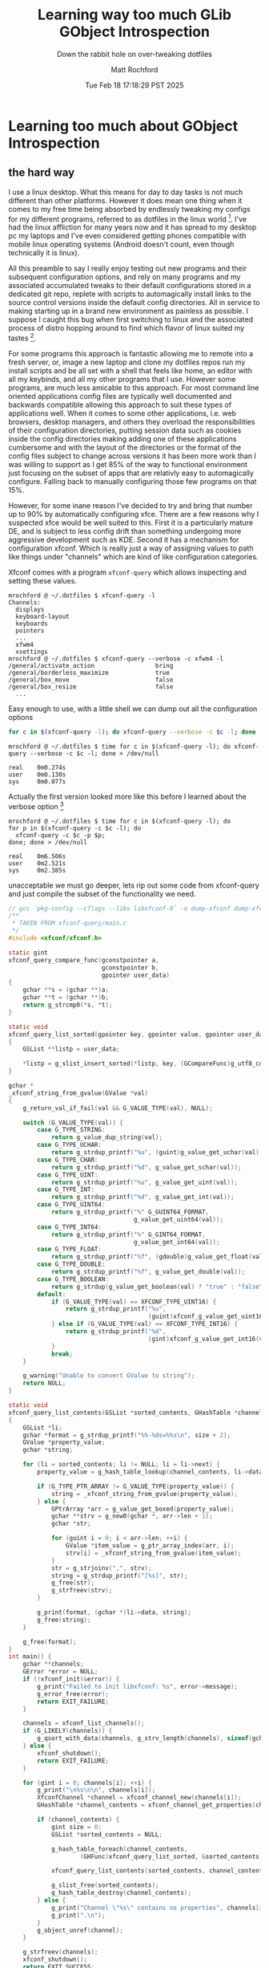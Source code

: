 #+TITLE: Learning way too much GLib GObject Introspection
#+SUBTITLE: Down the rabbit hole on over-tweaking dotfiles
#+AUTHOR: Matt Rochford
#+DRAFT: true
#+DATE: Tue Feb 18 17:18:29 PST 2025
* Learning too much about GObject Introspection
** the hard way

I use a linux desktop. What this means for day to day tasks is not much different
than other platforms. However it does mean one thing when it comes to my free time
being absorbed by endlessly tweaking my configs for my different programs, referred to
as dotfiles in the linux world [fn:1]. I've had the linux affliction for many years now
and it has spread to my desktop pc my laptops and I've even considered getting phones
compatible with mobile linux operating systems (Android doesn't count, even though
technically it is linux).


All this preamble to say I really enjoy testing out new
programs and their subsequent configuration options, and rely on many programs and
my associated accumulated tweaks to their default configurations stored in a dedicated
git repo, replete with scripts to automagically install links to the source control
versions inside the default config directories. All in service to making starting up
in a brand new environment as painless as possible. I suppose I caught this bug when
first switching to linux and the associated process of distro hopping around to find
which flavor of linux suited my tastes [fn:2].


For some programs this approach is fantastic allowing me to remote into a fresh server,
or, image a new laptop and clone my dotfiles
repos run my install scripts and be all set with a shell that feels like home, an editor
with all my keybinds, and all my other programs that I use. However some programs, are
much less amicable to this approach. For most command line oriented applications config
files are typically well documented and backwards compatible allowing this approach to
suit these types of applications well. When it comes to some other applications, i.e.
web browsers, desktop managers, and others they overload the responsibilities of their
configuration directories, putting session data such as cookies inside the config
directories making adding one of these applications cumbersome and with the layout
of the directories or the format of the config files subject to change across versions 
it has been more work than I was willing to support as I get 85% of the way to functional
environment just focusing on the subset of apps that are relativly easy to automagically
configure. Falling back to manually configuring those few programs on that 15%.


However, for some inane reason I've decided to try and bring that number up to 90% by
automatically configuring xfce. There are a few reasons why I suspected xfce would be
well suited to this. First it is a particularly mature DE, and is subject to less config
drift than something undergoing more aggressive development such as KDE. Second it has
a mechanism for configuration xfconf. Which is really just a way of assigning values to
path like things under "channels" which are kind of like configuration categories. 


Xfconf comes with a program ~xfconf-query~ which allows inspecting and setting these values.

#+name: xfconf-query-ex-usage
#+begin_src console
mrochford @ ~/.dotfiles $ xfconf-query -l
Channels:
  displays
  keyboard-layout
  keyboards
  pointers
  ...
  xfwm4
  xsettings
mrochford @ ~/.dotfiles $ xfconf-query --verbose -c xfwm4 -l
/general/activate_action                 bring
/general/borderless_maximize             true
/general/box_move                        false
/general/box_resize                      false
  ...
#+end_src

Easy enough to use, with a little shell we can dump out all the configuration options

#+name: dump-xfconf.sh
#+begin_src sh
  for c in $(xfconf-query -l); do xfconf-query --verbose -c $c -l; done
#+end_src

#+name: dump-xfconf-runtime
#+begin_src console
mrochford @ ~/.dotfiles $ time for c in $(xfconf-query -l); do xfconf-query --verbose -c $c -l; done > /dev/null

real    0m0.274s
user    0m0.130s
sys     0m0.077s
#+end_src 

Actually the first version looked more like this before I learned about the verbose option [fn:3]

#+begin_src console
mrochford @ ~/.dotfiles $ time for c in $(xfconf-query -l); do
for p in $(xfconf-query -c $c -l); do
  xfconf-query -c $c -p $p;
done; done > /dev/null

real    0m6.506s
user    0m2.521s
sys     0m2.385s
#+end_src 

unacceptable we must go deeper, lets rip out some code from xfconf-query and just compile the
subset of the functionality we need.

#+name: xfconf-dump.c
#+begin_src c
// gcc `pkg-config --cflags --libs libxfconf-0` -o dump-xfconf dump-xfconf.c
/**
 * TAKEN FROM xfconf-query/main.c
 */
#include <xfconf/xfconf.h>

static gint
xfconf_query_compare_func(gconstpointer a,
                          gconstpointer b,
                          gpointer user_data)
{
    gchar **s = (gchar **)a;
    gchar **t = (gchar **)b;
    return g_strcmp0(*s, *t);
}

static void
xfconf_query_list_sorted(gpointer key, gpointer value, gpointer user_data)
{
    GSList **listp = user_data;

    *listp = g_slist_insert_sorted(*listp, key, (GCompareFunc)g_utf8_collate);
}

gchar *
_xfconf_string_from_gvalue(GValue *val)
{
    g_return_val_if_fail(val && G_VALUE_TYPE(val), NULL);

    switch (G_VALUE_TYPE(val)) {
        case G_TYPE_STRING:
            return g_value_dup_string(val);
        case G_TYPE_UCHAR:
            return g_strdup_printf("%u", (guint)g_value_get_uchar(val));
        case G_TYPE_CHAR:
            return g_strdup_printf("%d", g_value_get_schar(val));
        case G_TYPE_UINT:
            return g_strdup_printf("%u", g_value_get_uint(val));
        case G_TYPE_INT:
            return g_strdup_printf("%d", g_value_get_int(val));
        case G_TYPE_UINT64:
            return g_strdup_printf("%" G_GUINT64_FORMAT,
                                   g_value_get_uint64(val));
        case G_TYPE_INT64:
            return g_strdup_printf("%" G_GINT64_FORMAT,
                                   g_value_get_int64(val));
        case G_TYPE_FLOAT:
            return g_strdup_printf("%f", (gdouble)g_value_get_float(val));
        case G_TYPE_DOUBLE:
            return g_strdup_printf("%f", g_value_get_double(val));
        case G_TYPE_BOOLEAN:
            return g_strdup(g_value_get_boolean(val) ? "true" : "false");
        default:
            if (G_VALUE_TYPE(val) == XFCONF_TYPE_UINT16) {
                return g_strdup_printf("%u",
                                       (guint)xfconf_g_value_get_uint16(val));
            } else if (G_VALUE_TYPE(val) == XFCONF_TYPE_INT16) {
                return g_strdup_printf("%d",
                                       (gint)xfconf_g_value_get_int16(val));
            }
            break;
    }

    g_warning("Unable to convert GValue to string");
    return NULL;
}

static void
xfconf_query_list_contents(GSList *sorted_contents, GHashTable *channel_contents, gint size)
{
    GSList *li;
    gchar *format = g_strdup_printf("%%-%ds=%%s\n", size + 2);
    GValue *property_value;
    gchar *string;

    for (li = sorted_contents; li != NULL; li = li->next) {
        property_value = g_hash_table_lookup(channel_contents, li->data);

        if (G_TYPE_PTR_ARRAY != G_VALUE_TYPE(property_value)) {
            string = _xfconf_string_from_gvalue(property_value);
        } else {
            GPtrArray *arr = g_value_get_boxed(property_value);
            gchar **strv = g_new0(gchar *, arr->len + 1);
            gchar *str;

            for (guint i = 0; i < arr->len; ++i) {
                GValue *item_value = g_ptr_array_index(arr, i);
                strv[i] = _xfconf_string_from_gvalue(item_value);
            }
            str = g_strjoinv(",", strv);
            string = g_strdup_printf("[%s]", str);
            g_free(str);
            g_strfreev(strv);
        }

        g_print(format, (gchar *)li->data, string);
        g_free(string);
    }

    g_free(format);
}
int main() {
    gchar **channels;
    GError *error = NULL;
    if (!xfconf_init(&error)) {
        g_print("Failed to init libxfconf: %s", error->message);
        g_error_free(error);
        return EXIT_FAILURE;
    }

    channels = xfconf_list_channels();
    if (G_LIKELY(channels)) {
        g_qsort_with_data(channels, g_strv_length(channels), sizeof(gchar *), xfconf_query_compare_func, NULL);
    } else {
        xfconf_shutdown();
        return EXIT_FAILURE;
    }

    for (gint i = 0; channels[i]; ++i) {
        g_print("\n%s\n\n", channels[i]);
        XfconfChannel *channel = xfconf_channel_new(channels[i]);
        GHashTable *channel_contents = xfconf_channel_get_properties(channel, "/");

        if (channel_contents) {
            gint size = 0;
            GSList *sorted_contents = NULL;

            g_hash_table_foreach(channel_contents, 
                    (GHFunc)xfconf_query_list_sorted, &sorted_contents);

            xfconf_query_list_contents(sorted_contents, channel_contents, size);

            g_slist_free(sorted_contents);
            g_hash_table_destroy(channel_contents);
        } else {
            g_print("Channel \"%s\" contains no properties", channels[i]);
            g_print(".\n");
        }
        g_object_unref(channel);
    }

    g_strfreev(channels);
    xfconf_shutdown();
    return EXIT_SUCCESS;
}
#+end_src

#+begin_src console
mrochford @ ~/.dotfiles $ gcc `pkg-config --cflags --libs libxfconf-0` -o dump-xfconf dump-xfconf.c
mrochford @ ~/.dotfiles $ time ./dump-xfconf > /dev/null

real    0m0.111s
user    0m0.069s
sys     0m0.009s
#+end_src

Much better however we also might want to extend this with features i.e. only track certain
channels and properties, as some properties are hardware dependent, make sure icons/fonts are
installed, etc... we might not want to write all these features in c just to make our future
lives a bit easier when we come back to this that it is not just a random c application in our
dotfiles repo. I.e. maybe we don't have access to a C compiler, not a real reason because if
we have xfce we probably have a c compiler but I digress. Follow me down this rabbit hold


Enter GObject and GObject Introspection... libxfconf-0 is also available as a GObject Introspection
library, with api descriptions in a Xfconf-0.gir and Xfconf-0.typelib files which are generated
by g-ir-scanner and g-ir-compiler by reading source and headers of our files and the annotations
of our exported functions. Well, this seems like a good route lets write some guile scheme, which
I know has a [[https://github.com/spk121/guile-gi][gi library]]

#+name: gi.scm
#+begin_src scheme
(use-modules (ice-9 format)
	     (srfi srfi-26)
	     (srfi srfi-43)
             ((gi) #:prefix gi:)
             (gi types)
             (gi repository))

(require "GLib")
(load-by-name "GLib" "log_set_debug_enabled")
(require "Xfconf" "0")
(map (cute load-by-name "Xfconf" <>)
	  '("init" "shutdown" "list_channels" "Channel"))
(if (init?)
    (begin
      (let ((channels (vector-map
		       (lambda (_ x) (channel:get x))
		       (list-channels))))
	(log-set-debug-enabled #t)
	(vector-for-each
	 (lambda (_ c)
	   (write (channel:channel-name c))
	   (newline)
	   (write (get-properties c #f))
	   (newline))
	 channels))
      (shutdown))
    (format #t "Couldn't init xfconf~%"))
#+end_src

#+begin_src console
mrochford @ ~/tmp $ guile-3.0 gi.scm
  ...
"._cfg0000_xfce4-session"
(process:351628): GuileGI-DEBUG: 14:00:29.864: [S2C] On line 186 while handing pointer to gchararray or NULL of channel:get-properties.
  ...
(process:351628): GuileGI-DEBUG: 14:00:29.865: [C2S] On line 1274 while handing GValue of type GBoxed of channel:get-properties.
(process:351628): GuileGI-DEBUG: 14:00:29.865: gig_type_transfer_object(GValue, 0x5581182f9520, 0)
(process:351628): GuileGI-DEBUG: 14:00:29.865: boxed_copy(GValue, 0x5581182f9520)
Segmentation fault (core dumped)
mrochford @ ~/tmp $ 
#+end_src 

...hmm. Now a sane person at this point would give up and go write a shell script with the functionality
that is needed and accept the performance penalty of running so many xfconf-query processes. Yet I am
mentally ill. Why is this segfaulting. we must go deeper.

#+begin_src console
Thread 1 "guile-3.0" received signal SIGSEGV, Segmentation fault.
g_type_value_table_peek (
    type=type@entry=<error reading variable: Cannot access memory at address 0x6e6f697373657354>)
    at ../glib-2.80.5/gobject/gtype.c:4356
4356      if (node && NODE_REFCOUNT (node) && node->mutatable_check_cache)
#+end_src

...hmm that memory address its accessing is suspicious

#+begin_src python
  In [1]: ith_char = lambda s, i : (s & (0xff << (8 * i))) >> (8 * i)

  In [2]: "".join([chr(ith_char(0x6e6f697373657354, i)) for i in range(8)])
  Out[2]: 'Tsession'
#+end_src

very suspicious indeed. Lets inspect the backtrace until we find some relevant functions.

#+begin_src console
(gdb) bt
#0  g_type_value_table_peek
    (type=type@entry=<error reading variable: Cannot access memory at address 0x6e6f697373657354>)
    at ../glib-2.80.5/gobject/gtype.c:4356
#1  0x00007fffe42159df in g_value_init
    (value=value@entry=0x5555555d7100, g_type=<error reading variable: Cannot access memory at address 0x6e6f697373657354>) at ../glib-2.80.5/gobject/gvalue.c:89
#2  0x00007fffe41e9858 in value_copy (src_value=0x5555555d6590)
    at ../glib-2.80.5/gobject/gboxed.c:51
#3  0x00007fffe42baeda in _boxed_copy
    (cif=<optimized out>, ret=ret@entry=0x7fffffffc830, ffi_args=ffi_args@entry=0x7fffffffc6a0, user_data=user_data@entry=0x555555593600)
    at /usr/src/debug/dev-scheme/guile-gi-0.3.2-r100/guile-gi-0.3.2/src/gig_type_private.c:11
  ...
#6  0x00007fffe42b95f6 in gig_type_transfer_object
    (type=<optimized out>, ptr=0x5555555d6590, transfer=GI_TRANSFER_NOTHING)
    at /usr/src/debug/dev-scheme/guile-gi-0.3.2-r100/guile-gi-0.3.2/src/gig_type.c:177
#7  0x00007fffe42a9c0d in c_boxed_to_scm
    (subr=0x55555559b480 "channel:get-properties", argpos=-1, meta=0x7fffffffca30, arg=0x7fffffffc9f8, object=0x7fffffffca68, size=18446744073709551615)
    at /usr/src/debug/dev-scheme/guile-gi-0.3.2-r100/guile-gi-0.3.2/src/gig_argument.c:1291
#8  gig_argument_c_to_scm
    (subr=0x55555559b480 "channel:get-properties", argpos=-1, meta=0x7fffffffca30, arg=0x7fffffffc9f8, object=0x7fffffffca68, size=18446744073709551615)
    at /usr/src/debug/dev-scheme/guile-gi-0.3.2-r100/guile-gi-0.3.2/src/gig_argument.c:1178
#9  0x00007fffe42aa4f9 in c_ghashtable_to_scm
    (size=<optimized out>, subr=0x55555559b480 "channel:get-properties", argpos=-1, meta=0x55555559b2f8, arg=<optimized out>, object=<optimized out>)
    at /usr/src/debug/dev-scheme/guile-gi-0.3.2-r100/guile-gi-0.3.2/src/gig_argument.c:1681
#10 c_boxed_to_scm
    (subr=0x55555559b480 "channel:get-properties", argpos=-1, meta=0x55555559b2f8, arg=<optimized out>, object=<optimized out>, size=<optimized out>)
    at /usr/src/debug/dev-scheme/guile-gi-0.3.2-r100/guile-gi-0.3.2/src/gig_argument.c:1289
#11 gig_argument_c_to_scm
    (subr=0x55555559b480 "channel:get-properties", argpos=-1, meta=0x55555559b2f8, arg=<optimized out>, object=<optimized out>, size=<optimized out>)
    at /usr/src/debug/dev-scheme/guile-gi-0.3.2-r100/guile-gi-0.3.2/src/gig_argument.c:1178
#12 0x00007fffe42b4d4f in gig_callable_return_value
    (amap=0x55555559b2c0, name=0x55555559b480 "channel:get-properties", self=0x5555555b2220 [XfconfChannel], ok=<optimized out>, return_arg=<optimized out>, cinvoke_input_arg_array=0x7fffcc01ca30, cinvoke_output_arg_array=0x7fffcc018a40, cinvoke_free_array=0x7fffcc01a340, out_args=0x0, out_boxes=0x0, args=<optimized out>)
    at /usr/src/debug/dev-scheme/guile-gi-0.3.2-r100/guile-gi-0.3.2/src/gig_function.c:517
#13 0x00007fffe42b50a9 in function_invoke
    (func_info=<optimized out>, amap=0x55555559b2c0, name=0x55555559b480 "channel:get-properties", self=0x5555555b2220 [XfconfChannel], args=<optimized out>, error=<optimized out>)
    at /usr/src/debug/dev-scheme/guile-gi-0.3.2-r100/guile-gi-0.3.2/src/gig_function.c:577
  ...
#33 0x00007ffff7f1307c in scm_with_guile () at /usr/lib64/libguile-3.0.so.1
#34 0x00007ffff7eabf96 in scm_boot_guile () at /usr/lib64/libguile-3.0.so.1
#35 0x00005555555551af in main ()
#+end_src

overload of information yes, but from this we can glean that channel:get-properties is invoked by
the guile-gi runtime and its crashing... also remember that c code we stole.

#+begin_src c
  // from before [xfconf-dump.c]
  GHashTable *channel_contents = xfconf_channel_get_properties(channel, "/");
  // and its function declaration and documentation w/annotations
  /**
   * xfconf_channel_get_properties:
   * @channel: An #XfconfChannel.
   * @property_base: (nullable): The base property name of properties to retrieve.
   *
   * Retrieves multiple properties from @channel and stores
   * them in a #GHashTable in which the keys correspond to
   * the string (gchar *) property names, and the values
   * correspond to variant (GValue *) values.  The keys and
   * values are owned by the hash table and should be copied
   * if needed.  The value of the property specified by
   * @property_base (if it exists) and all sub-properties are
   * retrieved.  To retrieve all properties in the channel,
   * specify "/" or %NULL for @property_base.
   *
   * Returns: (element-type utf8 GValue) (transfer container): A newly-allocated #GHashTable, which should be freed with
   *          g_hash_table_destroy() when no longer needed.
   */
  GHashTable *
  xfconf_channel_get_properties(XfconfChannel *channel,
                                const gchar *property_base);
#+end_src

the guile-gi runtime tries its best to convert this return value (element-type utf8 GValue) (transfer container)
into a native guile scheme value.

~c_ghashtable_to_scm~ piques my interest lets read the source

#+begin_src c
static void
c_ghashtable_to_scm(C2S_ARG_DECL)
{
    TRACE_C2S();
    GHashTable *hash = arg->v_pointer;
    GHashTableIter iter;
    gpointer key, value;

    *object = scm_c_make_hash_table(g_hash_table_size(hash));

    g_hash_table_iter_init(&iter, hash);
    while (g_hash_table_iter_next(&iter, &key, &value)) {
        SCM keyval[2];
        for (int i = 0; i < 2; i++) {
            GigTypeMeta _meta = meta->params[i];
            GIArgument _arg;
            gpointer p = ((i == 0) ? key : value);

            c_hash_pointer_to_arg(&_meta, p, &_arg);

            gsize _size = GIG_ARRAY_SIZE_UNKNOWN;
            gig_argument_c_to_scm(subr, argpos, &_meta, &_arg, &keyval[i], _size);
        }
        scm_hash_set_x(*object, keyval[0], keyval[1]);
    }
    if (meta->transfer != GI_TRANSFER_NOTHING)
        g_hash_table_unref(hash);
}
#+end_src

The crash occurs right after a ~boxed_copy~ of a ~GValue~ while trying to transfer the values of the
properties hashtable which are of type ~GValue~ to a scheme value, inside of the function
~gig_argument_c_to_scm~.

#+begin_src console
(process:351628): GuileGI-DEBUG: 14:00:29.865: gig_type_transfer_object(GValue, 0x5581182f9520, 0)
(process:351628): GuileGI-DEBUG: 14:00:29.865: boxed_copy(GValue, 0x5581182f9520)
Segmentation fault (core dumped)
#+end_src

#+begin_src console
(gdb) up
  ...
(gdb) up
#9  0x00007fffe42aa4f9 in c_ghashtable_to_scm (size=<optimized out>, 
    subr=0x55555559b480 "channel:get-properties", argpos=-1, meta=0x55555559b2f8, 
    arg=<optimized out>, object=<optimized out>)
    at /usr/src/debug/dev-scheme/guile-gi-0.3.2-r100/guile-gi-0.3.2/src/gig_argument.c:1681
1681                gig_argument_c_to_scm(subr, argpos, &_meta, &_arg, &keyval[i], _size);
(gdb) p *(GValue*)value
$1 = {g_type = 0x14 [gboolean], data = {{v_int = 1, v_uint = 1, v_long = 1, v_ulong = 1, 
      v_int64 = 1, v_uint64 = 1, v_float = 1.40129846e-45, v_double = 4.9406564584124654e-324, 
      v_pointer = 0x1}, {v_int = 0, v_uint = 0, v_long = 0, v_ulong = 0, v_int64 = 0, v_uint64 = 0, 
      v_float = 0, v_double = 0, v_pointer = 0x0}}}
(gdb) p (char*)key
$2 = 0x5555555d6590 "/sessions/Failsafe/IsFailsafe"
(gdb) 
#+end_src

Looks like the keys in our properties hashtable are being treated as values
when the conversion from glib types to scm happens inside ~gig_argument_c_to_scm~.
looking at the source of ~c_hash_pointer_to_arg~ it becomes apparent why
#+begin_src c
// This procedure converts a GHashTable's key or value to a
// GIArgument.
static void
c_hash_pointer_to_arg(GigTypeMeta *meta, gpointer *p, GIArgument *arg)
{
    if (!meta->is_ptr) {
        if (meta->gtype == G_TYPE_INT && meta->item_size <= 4) {
            // 4-byte INT types are packed into the pointer storage,
            // but with intptr_t sign extension.
            gint x = GPOINTER_TO_INT(p);
            if (meta->item_size == 1)
                arg->v_int8 = x;
            else if (meta->item_size == 2)
                arg->v_int16 = x;
            else if (meta->item_size == 4)
                arg->v_int32 = x;
            else
                g_assert_not_reached();
        }
        // 8-byte INT, INT64, DOUBLE and FLOAT are stored by
        // reference, even if they would fit in a pointer.
        else if (meta->gtype == G_TYPE_INT || meta->gtype == G_TYPE_INT64)
            arg->v_int64 = *(gint64 *)p;
        else if (meta->gtype == G_TYPE_UINT || meta->gtype == G_TYPE_UINT64)
            arg->v_uint64 = *(guint64 *)p;
        else if (meta->gtype == G_TYPE_FLOAT)
            arg->v_float = *(gfloat *)p;
        else if (meta->gtype == G_TYPE_DOUBLE)
            arg->v_double = *(gdouble *)p;
    }
    else {
        if (meta->gtype == G_TYPE_STRING)
            arg->v_string = (gchar *)p;
        else
            arg->v_pointer = p;
    }
}
#+end_src
~c_hash_pointer_to_arg~ checks for fundamental values like int, bool, string but not for
the generic container type GValue causing nothing to happen and no error to be reported
which is when a (char*) get treated as a GValue inside ~gig_argument_c_to_scm~ causing an
access violation.

[fn:1] These files usually live in the user's home directory prepended by a . causing them
   to be hidden by default when traversing directories.
[fn:2] I used to use arch btw...
[fn:3] Lesson read your man pages and help|h|? messages carefully before losing a bunch of your time.
